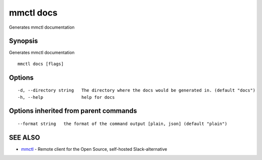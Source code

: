 .. _mmctl_docs:

mmctl docs
----------

Generates mmctl documentation

Synopsis
~~~~~~~~


Generates mmctl documentation

::

  mmctl docs [flags]

Options
~~~~~~~

::

  -d, --directory string   The directory where the docs would be generated in. (default "docs")
  -h, --help               help for docs

Options inherited from parent commands
~~~~~~~~~~~~~~~~~~~~~~~~~~~~~~~~~~~~~~

::

      --format string   the format of the command output [plain, json] (default "plain")

SEE ALSO
~~~~~~~~

* `mmctl <mmctl.rst>`_ 	 - Remote client for the Open Source, self-hosted Slack-alternative

